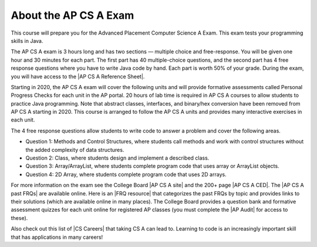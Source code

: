 About the AP CS A Exam
======================
    
This course will prepare you for the Advanced Placement Computer Science A Exam. This exam tests your programming skills in Java. 

The AP CS A exam is 3 hours long and has two sections — multiple choice and free-response. You will be given one hour and 30 minutes for each part.  The first part has 40 multiple-choice questions, and the second part has 4 free response questions where you have to write Java code by hand. Each part is worth 50% of your grade. During the exam, you will have access to the |AP CS A Reference Sheet|.

Starting in 2020, the AP CS A exam will cover the following units and will provide formative assessments called Personal Progress Checks for each unit in the AP portal. 20 hours of lab time is required in AP CS A courses to allow students to practice Java programming. Note that abstract classes, interfaces, and binary/hex conversion have been removed from AP CS A starting in 2020. This course is arranged to follow the AP CS A units and provides many interactive exercises in each unit. 

.. raw:: html

    <style> #csatable th, td { padding-left: 4px; }</style>
    <table id="csatable" border width="80%" style="border:1px solid black"><thead style="background-color:lightblue;"><tr><th>Unit</th><th>Title</th><th>Exam Weight</th><th>Class Days</th><th>Lab Days</th></tr></thead>
    <tbody><tr><td>Unit 1</td><td>Primitive Types</td>
    <td>2.5–5%</td><td>8-10</td><td></td></tr>
    <tr><td>Unit 2 </td><td> Using Objects  </td><td>   5–7.5%     </td><td> 13-15</td><td></td></tr>
    <tr><td>Unit 3 </td><td> Boolean Exprs/ifs</td><td> 15–17.5%  </td><td>  11-13   </td><td>3-5
    </td></tr>
    <tr><td>Unit 4 </td><td> Iteration </td><td>        17.5–22.5%</td><td> 14-16  </td><td>4-6
    </td></tr>
    <tr><td>Unit 5 </td><td> Writing Classes </td><td>  5-7.5%  </td><td>    12-14<td></td>3-6
    </td></tr>
    <tr><td>Unit 6 </td><td> Array  </td><td>           10–15%  </td><td>    6-8<td></td>
    </td></tr>
    <tr><td>Unit 7 </td><td> ArrayList </td><td>        2.5–7.5%   </td><td> 10-12 <td>3-6</td>
    </td></tr>
    <tr><td>Unit 8 </td><td> 2D Array  </td><td>        7.5–10%   </td><td>  10-12   </td><td>4-7 days
    </td></tr>
    <tr><td>Unit 9 </td><td> Inheritance </td><td>      5-10%  </td><td>     14-15  </td><td>3-6 days
    </td></tr>
    <tr><td>Unit 10 </td><td>Recursion  </td><td>       5–7.5%    </td><td>  3-5  <td></td>
    </td></tr>
    </tbody></table><p>


The 4 free response questions allow students to write code to answer a problem and cover the following areas. 


- Question 1: Methods and Control Structures, where students call methods and work with control structures without the added complexity of data structures.
- Question 2: Class, where students design and implement a described class.
- Question 3: Array/ArrayList, where students complete program code that uses array or ArrayList objects.
- Question 4: 2D Array, where students complete program code that uses 2D arrays.

 
.. |AP CS A site| raw:: html

   <a href="https://apstudent.collegeboard.org/apcourse/ap-computer-science-a" target="_blank" style="text-decoration:underline">AP CS A site</a>
   
.. |AP CS A CED| raw:: html

   <a href="https://apcentral.collegeboard.org/pdf/ap-computer-science-a-course-and-exam-description.pdf?course=ap-computer-science-a" target="_blank" style="text-decoration:underline">AP CS A Course and Exam Description (CED)</a>
   
.. |CS Careers| raw:: html

   <a href="https://apstudents.collegeboard.org/choosing-courses/major-career-results/course/AP-Computer-Science-A" target="_blank" style="text-decoration:underline">CS Careers</a>
   
.. |AP CS A Reference Sheet| raw:: html

   <a href="https://apcentral.collegeboard.org/pdf/ap-computer-science-a-java-quick-reference-0.pdf?course=ap-computer-science-a" target="_blank" style="text-decoration:underline">AP CS A Java Quick Reference Sheet</a>
   
   
.. |AP CS A past FRQs| raw:: html

   <a href="https://apcentral-stg.collegeboard.org/courses/ap-computer-science-a/exam/past-exam-questions" target="_blank" style="text-decoration:underline">AP CS A Past Free Response Questions</a>  
   
.. |FRQ resource| raw:: html

   <a href="https://docs.google.com/spreadsheets/d/1Q0pbL9qawN8XlUctkDIiqsP6XdwR-IcWZ_cwauHy0-U/edit?usp=sharing" target="_blank" style="text-decoration:underline">FRQ resource</a>  
 
 
.. |AP Audit|  raw:: html

   <a href="https://apcentral.collegeboard.org/courses/ap-course-audit" target="_blank" style="text-decoration:underline">AP Audit</a>
   
   
For more information on the exam see the College Board |AP CS A site| and the 200+ page |AP CS A CED|. The |AP CS A past FRQs| are available online. Here is an |FRQ resource| that categorizes the past FRQs by topic and provides links to their solutions (which are available online in many places). The College Board provides a question bank and formative assessment quizzes for each unit online for registered AP classes (you must complete the |AP Audit| for access to these). 

Also check out this list of |CS Careers| that taking CS A can lead to. Learning to code is an increasingly important skill that has applications in many careers!  